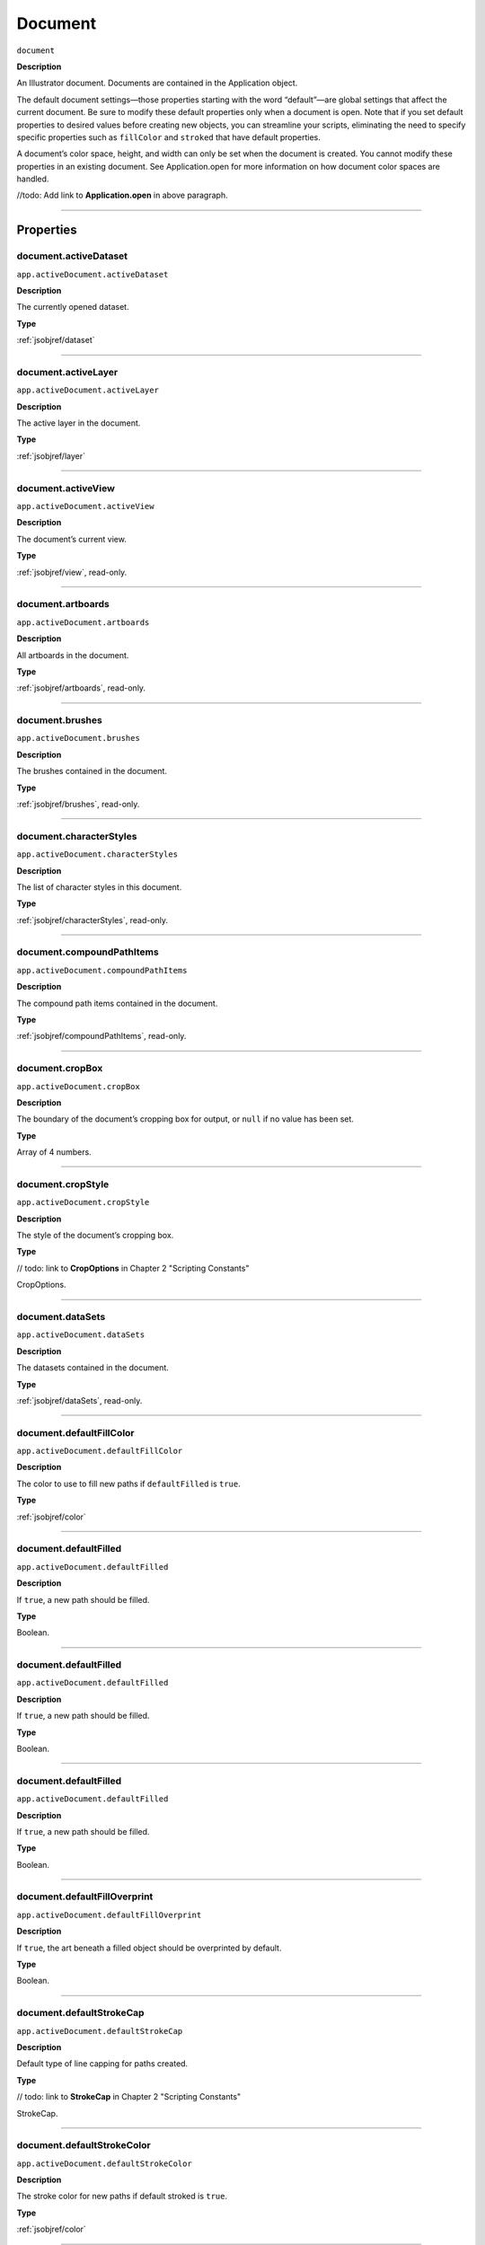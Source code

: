 .. _jsobjref/document:

Document
################################################################################

``document``

**Description**

An Illustrator document. Documents are contained in the Application object.

The default document settings—those properties starting with the word “default”—are global settings that affect the current document. Be sure to modify these default properties only when a document is open. Note that if you set default properties to desired values before creating new objects, you can streamline your scripts, eliminating the need to specify specific properties such as ``fillColor`` and ``stroked`` that have default properties.

A document’s color space, height, and width can only be set when the document is created. You cannot modify these properties in an existing document. See Application.open for more information on how document color spaces are handled.

//todo: Add link to **Application.open** in above paragraph.

----

==========
Properties
==========

.. _document.activeDataset:

document.activeDataset
********************************************************************************

``app.activeDocument.activeDataset``

**Description**

The currently opened dataset.

**Type**

:ref:`jsobjref/dataset`

----

.. _document.activeLayer:

document.activeLayer
********************************************************************************

``app.activeDocument.activeLayer``

**Description**

The active layer in the document.

**Type**

:ref:`jsobjref/layer`

----

.. _document.activeView:

document.activeView
********************************************************************************

``app.activeDocument.activeView``

**Description**

The document’s current view.

**Type**

:ref:`jsobjref/view`, read-only.

----

.. _document.artboards:

document.artboards
********************************************************************************

``app.activeDocument.artboards``

**Description**

All artboards in the document.

**Type**

:ref:`jsobjref/artboards`, read-only.

----

.. _document.brushes:

document.brushes
********************************************************************************

``app.activeDocument.brushes``

**Description**

The brushes contained in the document.

**Type**

:ref:`jsobjref/brushes`, read-only.

----

.. _document.characterStyles:

document.characterStyles
********************************************************************************

``app.activeDocument.characterStyles``

**Description**

The list of character styles in this document.

**Type**

:ref:`jsobjref/characterStyles`, read-only.

----

.. _document.compoundPathItems:

document.compoundPathItems
********************************************************************************

``app.activeDocument.compoundPathItems``

**Description**

The compound path items contained in the document.

**Type**

:ref:`jsobjref/compoundPathItems`, read-only.

----

.. _document.cropBox:

document.cropBox
********************************************************************************

``app.activeDocument.cropBox``

**Description**

The boundary of the document’s cropping box for output, or ``null`` if no value has been set.

**Type**

Array of 4 numbers.

----

.. _document.cropStyle:

document.cropStyle
********************************************************************************

``app.activeDocument.cropStyle``

**Description**

The style of the document’s cropping box.

**Type**

// todo: link to **CropOptions** in Chapter 2 "Scripting Constants"

CropOptions.

----

.. _document.dataSets:

document.dataSets
********************************************************************************

``app.activeDocument.dataSets``

**Description**

The datasets contained in the document.

**Type**

:ref:`jsobjref/dataSets`, read-only.

----

.. _document.defaultFillColor:

document.defaultFillColor
********************************************************************************

``app.activeDocument.defaultFillColor``

**Description**

The color to use to fill new paths if ``defaultFilled`` is ``true``.

**Type**

:ref:`jsobjref/color`

----

.. _document.defaultFilled:

document.defaultFilled
********************************************************************************

``app.activeDocument.defaultFilled``

**Description**

If ``true``, a new path should be filled.

**Type**

Boolean.

----

.. _document.defaultFilled:

document.defaultFilled
********************************************************************************

``app.activeDocument.defaultFilled``

**Description**

If ``true``, a new path should be filled.

**Type**

Boolean.

----

.. _document.defaultFilled:

document.defaultFilled
********************************************************************************

``app.activeDocument.defaultFilled``

**Description**

If ``true``, a new path should be filled.

**Type**

Boolean.

----

.. _document.defaultFillOverprint:

document.defaultFillOverprint
********************************************************************************

``app.activeDocument.defaultFillOverprint``

**Description**

If ``true``, the art beneath a filled object should be overprinted by default.

**Type**

Boolean.

----

.. _document.defaultStrokeCap:

document.defaultStrokeCap
********************************************************************************

``app.activeDocument.defaultStrokeCap``

**Description**

Default type of line capping for paths created.

**Type**

// todo: link to **StrokeCap** in Chapter 2 "Scripting Constants"

StrokeCap.

----

.. _document.defaultStrokeColor:

document.defaultStrokeColor
********************************************************************************

``app.activeDocument.defaultStrokeColor``

**Description**

The stroke color for new paths if default stroked is ``true``.

**Type**

:ref:`jsobjref/color`

----

.. _document.defaultStroked:

document.defaultStroked
********************************************************************************

``app.activeDocument.defaultStroked``

**Description**

If ``true``, a new path should be stroked.

**Type**

Boolean.

----

.. _document.defaultStrokeDashes:

document.defaultStrokeDashes
********************************************************************************

``app.activeDocument.defaultStrokeDashes``

**Description**

Default lengths for dashes and gaps in dashed lines, starting with the first dash length, followed by the first gap length, and so on. Set to an empty object, {}, for solid line.

**Type**

Object.

----

.. _document.defaultStrokeDashOffset:

document.defaultStrokeDashOffset
********************************************************************************

``app.activeDocument.defaultStrokeDashOffset``

**Description**

The default distance into the dash pattern at which the pattern should be started for new paths.

**Type**

Number (double).

----

.. _document.defaultStrokeJoin:

document.defaultStrokeJoin
********************************************************************************

``app.activeDocument.defaultStrokeJoin``

**Description**

Default type of joints in new paths.

**Type**

// todo: link to **StrokeJoin** in Chapter 2 "Scripting Constants"

StrokeJoin.

----

.. _document.defaultStrokeMiterLimit:

document.defaultStrokeMiterLimit
********************************************************************************

``app.activeDocument.defaultStrokeMiterLimit``

**Description**

When a default stroke join is set to ``mitered``, this property specifies when the join will be converted to beveled (squared-off ) by default. The default miter limit of 4 means that when the length of the point reaches four times the stroke weight, the join switches from a miter join to a bevel join. Range: 1 to 500; a value of 1 specifies a bevel join.

**Type**

Number (double).

----

.. _document.defaultStrokeOverprint:

document.defaultStrokeOverprint
********************************************************************************

``app.activeDocument.defaultStrokeOverprint``

**Description**

If ``true``, the art beneath a stroked object should be overprinted by default.

**Type**

Boolean.

----

.. _document.defaultStrokeWidth:

document.defaultStrokeWidth
********************************************************************************

``app.activeDocument.defaultStrokeWidth``

**Description**

Default width of stroke for new paths.

**Type**

Number (double).

----

.. _document.documentColorSpace:

document.documentColorSpace
********************************************************************************

``app.activeDocument.documentColorSpace``

**Description**

The color specification system to use for this document’s color space.

**Type**

// todo: link to **DocumentColorSpace** in Chapter 2 "Scripting Constants"

DocumentColorSpace, read-only.

----

.. _document.fullName:

document.fullName
********************************************************************************

``app.activeDocument.fullName``

**Description**

The file associated with the document, which includes the complete path to the file.

**Type**

File, read-only.

----

.. _document.geometricBounds:

document.geometricBounds
********************************************************************************

``app.activeDocument.geometricBounds``

**Description**

The bounds of the illustration excluding the stroke width of any objects in the document.

**Type**

Array of 4 numbers, read-only.

----

.. _document.gradients:

document.gradients
********************************************************************************

``app.activeDocument.gradients``

**Description**

The gradients contained in the document.

**Type**

:ref:`jsobjref/gradients`, read-only.

----

.. _document.graphicStyles:

document.graphicStyles
********************************************************************************

``app.activeDocument.graphicStyles``

**Description**

The graphic styles defined in this document.

**Type**

:ref:`jsobjref/graphicStyles`, read-only.

----

.. _document.graphItems:

document.graphItems
********************************************************************************

``app.activeDocument.graphItems``

**Description**

The graph art items in this document.

**Type**

:ref:`jsobjref/graphItems`, read-only.

----

.. _document.groupItems:

document.groupItems
********************************************************************************

``app.activeDocument.groupItems``

**Description**

The group items contained in the document.

**Type**

:ref:`jsobjref/groupItems`, read-only.

----

.. _document.height:

document.height
********************************************************************************

``app.activeDocument.height``

**Description**

The height of the document.

**Type**

Number (double), read-only.

----

.. _document.inkList:

document.inkList
********************************************************************************

``app.activeDocument.inkList``

**Description**

The list of inks in this document.

**Type**

Object, read-only.

----

.. _document.kinsokuSet:

document.kinsokuSet
********************************************************************************

``app.activeDocument.kinsokuSet``

**Description**

The Kinsoku set of characters that cannot begin or end a line of Japanese text.

**Type**

Object, read-only.

----










=======
Methods
=======


----

=======
Example
=======


********************************************************************************

::


